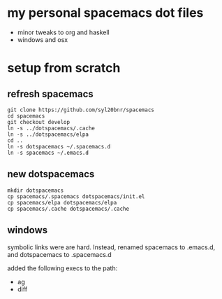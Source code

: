 * my personal spacemacs dot files

- minor tweaks to org and haskell
- windows and osx

* setup from scratch

** refresh spacemacs

#+begin_src ssh
git clone https://github.com/syl20bnr/spacemacs
cd spacemacs
git checkout develop
ln -s ../dotspacemacs/.cache
ln -s ../dotspacemacs/elpa
cd ..
ln -s dotspacemacs ~/.spacemacs.d
ln -s spacemacs ~/.emacs.d
#+end_src



** new dotspacemacs

#+begin_src ssh
mkdir dotspacemacs
cp spacemacs/.spacemacs dotspacemacs/init.el
cp spacemacs/elpa dotspacemacs/elpa
cp spacemacs/.cache dotspacemacs/.cache
#+end_src

** windows

symbolic links were are hard.  
Instead, renamed spacemacs to .emacs.d, and dotspacemacs to .spacemacs.d

added the following execs to the path:
- ag
- diff
